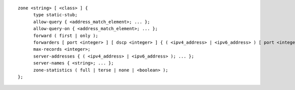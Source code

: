 .. Copyright (C) Internet Systems Consortium, Inc. ("ISC")
..
.. SPDX-License-Identifier: MPL-2.0
..
.. This Source Code Form is subject to the terms of the Mozilla Public
.. License, v. 2.0.  If a copy of the MPL was not distributed with this
.. file, you can obtain one at https://mozilla.org/MPL/2.0/.
..
.. See the COPYRIGHT file distributed with this work for additional
.. information regarding copyright ownership.

::

  zone <string> [ <class> ] {
  	type static-stub;
  	allow-query { <address_match_element>; ... };
  	allow-query-on { <address_match_element>; ... };
  	forward ( first | only );
  	forwarders [ port <integer> ] [ dscp <integer> ] { ( <ipv4_address> | <ipv6_address> ) [ port <integer> ] [ dscp <integer> ]; ... };
  	max-records <integer>;
  	server-addresses { ( <ipv4_address> | <ipv6_address> ); ... };
  	server-names { <string>; ... };
  	zone-statistics ( full | terse | none | <boolean> );
  };
